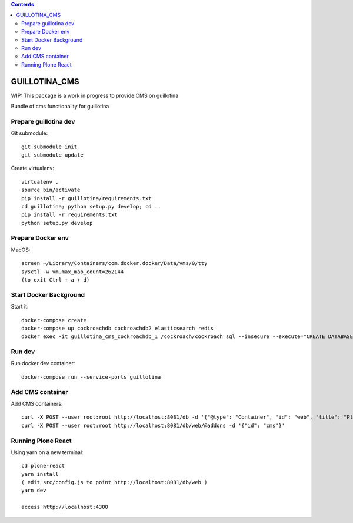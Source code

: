.. contents::

GUILLOTINA_CMS
==============

WIP: This package is a work in progress to provide CMS on guillotina

Bundle of cms functionality for guillotina

Prepare guillotina dev
----------------------

Git submodule::

    git submodule init
    git submodule update

Create virtualenv::

    virtualenv .
    source bin/activate
    pip install -r guillotina/requirements.txt
    cd guillotina; python setup.py develop; cd ..
    pip install -r requirements.txt
    python setup.py develop


Prepare Docker env
------------------

MacOS::

    screen ~/Library/Containers/com.docker.docker/Data/vms/0/tty
    sysctl -w vm.max_map_count=262144
    (to exit Ctrl + a + d)

Start Docker Background
-----------------------

Start it::

    docker-compose create
    docker-compose up cockroachdb cockroachdb2 elasticsearch redis
    docker exec -it guillotina_cms_cockroachdb_1 /cockroach/cockroach sql --insecure --execute="CREATE DATABASE guillotina;"

Run dev
-------

Run docker dev container::

    docker-compose run --service-ports guillotina


Add CMS container
-----------------

Add CMS containers::

    curl -X POST --user root:root http://localhost:8081/db -d '{"@type": "Container", "id": "web", "title": "Plone Site"}'
    curl -X POST --user root:root http://localhost:8081/db/web/@addons -d '{"id": "cms"}'


Running Plone React
-------------------

Using yarn on a new terminal::

    cd plone-react
    yarn install
    ( edit src/config.js to point http://localhost:8081/db/web )
    yarn dev

    access http://localhost:4300

